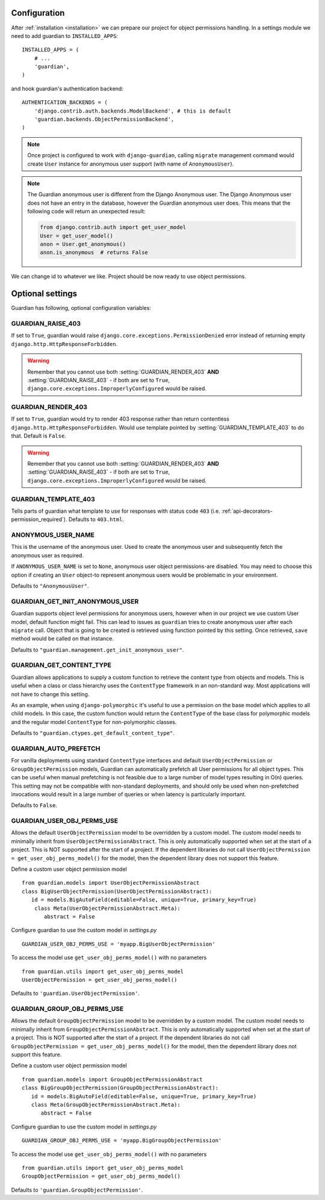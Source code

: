 .. _configuration:

Configuration
=============

After :ref:`installation <installation>` we can prepare our project for object
permissions handling. In a settings module we need to add guardian to
``INSTALLED_APPS``::

   INSTALLED_APPS = (
       # ...
       'guardian',
   )

and hook guardian's authentication backend::

   AUTHENTICATION_BACKENDS = (
       'django.contrib.auth.backends.ModelBackend', # this is default
       'guardian.backends.ObjectPermissionBackend',
   )

.. note::
   Once project is configured to work with ``django-guardian``, calling
   ``migrate`` management command would create ``User`` instance for
   anonymous user support (with name of ``AnonymousUser``).

.. note::

   The Guardian anonymous user is different from the Django Anonymous user.  The
   Django Anonymous user does not have an entry in the database, however the
   Guardian anonymous user does. This means that the following code will return
   an unexpected result:

   .. code-block:: python

      from django.contrib.auth import get_user_model
      User = get_user_model()
      anon = User.get_anonymous()
      anon.is_anonymous  # returns False

We can change id to whatever we like. Project should be now ready to use object
permissions.


Optional settings
=================

Guardian has following, optional configuration variables:


.. setting:: GUARDIAN_RAISE_403

GUARDIAN_RAISE_403
------------------

.. versionadded:: 1.0.4

If set to ``True``, guardian would raise
``django.core.exceptions.PermissionDenied`` error instead of returning empty
``django.http.HttpResponseForbidden``.

.. warning::

 Remember that you cannot use both :setting:`GUARDIAN_RENDER_403` **AND**
 :setting:`GUARDIAN_RAISE_403` - if both are set to ``True``,
 ``django.core.exceptions.ImproperlyConfigured`` would be raised.



.. setting:: GUARDIAN_RENDER_403

GUARDIAN_RENDER_403
-------------------

.. versionadded:: 1.0.4

If set to ``True``, guardian would try to render 403 response rather than
return contentless ``django.http.HttpResponseForbidden``. Would use template
pointed by :setting:`GUARDIAN_TEMPLATE_403` to do that. Default is ``False``.

.. warning::

 Remember that you cannot use both :setting:`GUARDIAN_RENDER_403` **AND**
 :setting:`GUARDIAN_RAISE_403` - if both are set to ``True``,
 ``django.core.exceptions.ImproperlyConfigured`` would be raised.


.. setting:: GUARDIAN_TEMPLATE_403

GUARDIAN_TEMPLATE_403
---------------------

.. versionadded:: 1.0.4

Tells parts of guardian what template to use for responses with status code
``403`` (i.e. :ref:`api-decorators-permission_required`). Defaults to
``403.html``.


.. setting:: ANONYMOUS_USER_NAME

ANONYMOUS_USER_NAME
-------------------

.. versionadded:: 1.4.2

This is the username of the anonymous user. Used to create the anonymous user
and subsequently fetch the anonymous user as required.

If ``ANONYMOUS_USER_NAME`` is set to ``None``, anonymous user object
permissions-are disabled. You may need to choose this option if creating an
``User`` object-to represent anonymous users would be problematic in your
environment.

Defaults to ``"AnonymousUser"``.

.. seealso:: https://docs.djangoproject.com/en/2.1/topics/auth/customizing/#substituting-a-custom-user-model


.. setting:: GUARDIAN_GET_INIT_ANONYMOUS_USER

GUARDIAN_GET_INIT_ANONYMOUS_USER
--------------------------------

.. versionadded:: 1.2

Guardian supports object level permissions for anonymous users, however when
in our project we use custom User model, default function might fail. This can
lead to issues as ``guardian`` tries to create anonymous user after each
``migrate`` call. Object that is going to be created is retrieved using function
pointed by this setting. Once retrieved, ``save`` method would be called on
that instance.

Defaults to ``"guardian.management.get_init_anonymous_user"``.


.. seealso:: :ref:`custom-user-model-anonymous`

GUARDIAN_GET_CONTENT_TYPE
-------------------------

.. versionadded:: 1.5

Guardian allows applications to supply a custom function to retrieve the
content type from objects and models. This is useful when a class or class
hierarchy uses the ``ContentType`` framework in an non-standard way. Most
applications will not have to change this setting.

As an example, when using ``django-polymorphic`` it's useful to use a
permission on the base model which applies to all child models. In this case,
the custom function would return the ``ContentType`` of the base class for
polymorphic models and the regular model ``ContentType`` for non-polymorphic
classes.

Defaults to ``"guardian.ctypes.get_default_content_type"``.

GUARDIAN_AUTO_PREFETCH
-------------------------

.. versionadded:: 2.x.x

For vanilla deployments using standard ``ContentType`` interfaces and default
``UserObjectPermission`` or ``GroupObjectPermission`` models, Guardian can automatically
prefetch all User permissions for all object types. This can be useful when manual prefetching
is not feasible due to a large number of model types resulting in O(n) queries. This setting may
not be compatible with non-standard deployments, and should only be used when non-prefetched
invocations would result in a large number of queries or when latency is particularly important.

Defaults to ``False``.

GUARDIAN_USER_OBJ_PERMS_USE
-------------------------

.. versionadded:: 2.x.x

Allows the default ``UserObjectPermission`` model to be overridden by a custom model.  The custom model needs to minimally inherit from ``UserObjectPermissionAbstract``.  This is only automatically supported when set at the start of a project. This is NOT supported after the start of a project.  If the dependent libraries do not call ``UserObjectPermission = get_user_obj_perms_model()`` for the model, then the dependent library does not support this feature.

Define a custom user object permission model
::
   from guardian.models import UserObjectPermissionAbstract
   class BigUserObjectPermission(UserObjectPermissionAbstract):
      id = models.BigAutoField(editable=False, unique=True, primary_key=True)
       class Meta(UserObjectPermissionAbstract.Meta):
          abstract = False

Configure guardian to use the custom model in `settings.py`
::
   GUARDIAN_USER_OBJ_PERMS_USE = 'myapp.BigUserObjectPermission'

To access the model use ``get_user_obj_perms_model()`` with no parameters
::
   from guardian.utils import get_user_obj_perms_model
   UserObjectPermission = get_user_obj_perms_model()

Defaults to ``'guardian.UserObjectPermission'``.

GUARDIAN_GROUP_OBJ_PERMS_USE
-------------------------

.. versionadded:: 2.x.x

Allows the default ``GroupObjectPermission`` model to be overridden by a custom model.  The custom model needs to minimally inherit from ``GroupObjectPermissionAbstract``.  This is only automatically supported when set at the start of a project. This is NOT supported after the start of a project.  If the dependent libraries do not call ``GroupObjectPermission = get_user_obj_perms_model()`` for the model, then the dependent library does not support this feature.

Define a custom user object permission model
::
   from guardian.models import GroupObjectPermissionAbstract
   class BigGroupObjectPermission(GroupObjectPermissionAbstract):
      id = models.BigAutoField(editable=False, unique=True, primary_key=True)
      class Meta(GroupObjectPermissionAbstract.Meta):
         abstract = False

Configure guardian to use the custom model in `settings.py`
::
   GUARDIAN_GROUP_OBJ_PERMS_USE = 'myapp.BigGroupObjectPermission'

To access the model use ``get_user_obj_perms_model()`` with no parameters
::
   from guardian.utils import get_user_obj_perms_model
   GroupObjectPermission = get_user_obj_perms_model()

Defaults to ``'guardian.GroupObjectPermission'``.
